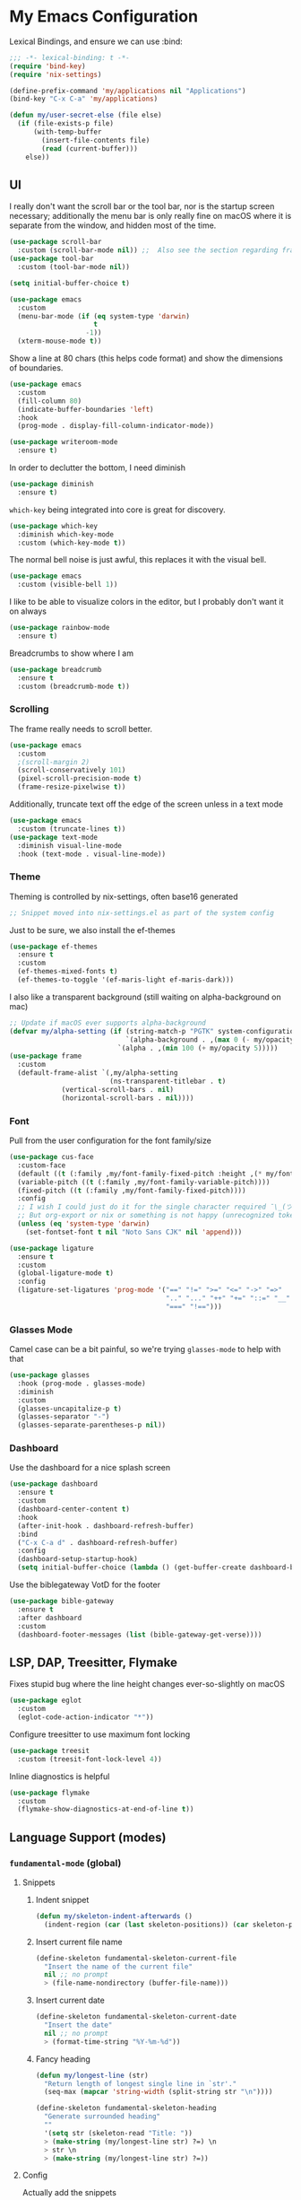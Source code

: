 #+PROPERTY: header-args:emacs-lisp :tangle yes

* My Emacs Configuration

Lexical Bindings, and ensure we can use :bind:
#+begin_src emacs-lisp
;;; -*- lexical-binding: t -*-
(require 'bind-key)
(require 'nix-settings)

(define-prefix-command 'my/applications nil "Applications")
(bind-key "C-x C-a" 'my/applications)

(defun my/user-secret-else (file else)
  (if (file-exists-p file)
      (with-temp-buffer
        (insert-file-contents file)
        (read (current-buffer)))
    else))
#+end_src

** UI
I really don't want the scroll bar or the tool bar, nor is the startup screen necessary; additionally the menu bar is only really fine on macOS where it is separate from the window, and hidden most of the time.
#+begin_src emacs-lisp
(use-package scroll-bar
  :custom (scroll-bar-mode nil)) ;;  Also see the section regarding frame defaults
(use-package tool-bar
  :custom (tool-bar-mode nil))

(setq initial-buffer-choice t)

(use-package emacs
  :custom
  (menu-bar-mode (if (eq system-type 'darwin)
                     t
                   -1))
  (xterm-mouse-mode t))
#+end_src

Show a line at 80 chars (this helps code format) and show the dimensions of boundaries.
#+begin_src emacs-lisp
(use-package emacs
  :custom
  (fill-column 80)
  (indicate-buffer-boundaries 'left)
  :hook
  (prog-mode . display-fill-column-indicator-mode))

(use-package writeroom-mode
  :ensure t)
#+end_src

In order to declutter the bottom, I need diminish
#+begin_src emacs-lisp
(use-package diminish
  :ensure t)
#+end_src

~which-key~ being integrated into core is great for discovery.
#+begin_src emacs-lisp
(use-package which-key
  :diminish which-key-mode
  :custom (which-key-mode t))
#+end_src

The normal bell noise is just awful, this replaces it with the visual bell.
#+begin_src emacs-lisp
(use-package emacs
  :custom (visible-bell 1))
#+end_src

I like to be able to visualize colors in the editor, but I probably don't want it on always
#+begin_src emacs-lisp
(use-package rainbow-mode
  :ensure t)
#+end_src

Breadcrumbs to show where I am
#+begin_src emacs-lisp
(use-package breadcrumb
  :ensure t
  :custom (breadcrumb-mode t))
#+end_src

*** Scrolling
The frame really needs to scroll better.
#+begin_src emacs-lisp
(use-package emacs
  :custom
  ;(scroll-margin 2)
  (scroll-conservatively 101)
  (pixel-scroll-precision-mode t)
  (frame-resize-pixelwise t))
#+end_src

Additionally, truncate text off the edge of the screen unless in a text mode
#+begin_src emacs-lisp
(use-package emacs
  :custom (truncate-lines t))
(use-package text-mode
  :diminish visual-line-mode
  :hook (text-mode . visual-line-mode))
#+end_src

*** Theme
Theming is controlled by nix-settings, often base16 generated
#+begin_src emacs-lisp
;; Snippet moved into nix-settings.el as part of the system config
#+end_src

Just to be sure, we also install the ef-themes
#+begin_src emacs-lisp
(use-package ef-themes
  :ensure t
  :custom
  (ef-themes-mixed-fonts t)
  (ef-themes-to-toggle '(ef-maris-light ef-maris-dark)))
#+end_src

I also like a transparent background (still waiting on alpha-background on mac)
#+begin_src emacs-lisp
;; Update if macOS ever supports alpha-background
(defvar my/alpha-setting (if (string-match-p "PGTK" system-configuration-features)
                             `(alpha-background . ,(max 0 (- my/opacity 5)))
                           `(alpha . ,(min 100 (+ my/opacity 5)))))
(use-package frame
  :custom
  (default-frame-alist `(,my/alpha-setting
                         (ns-transparent-titlebar . t)
			 (vertical-scroll-bars . nil)
			 (horizontal-scroll-bars . nil))))
#+end_src

*** Font
Pull from the user configuration for the font family/size
#+begin_src emacs-lisp
(use-package cus-face
  :custom-face
  (default ((t (:family ,my/font-family-fixed-pitch :height ,(* my/font-size 10)))))
  (variable-pitch ((t (:family ,my/font-family-variable-pitch))))
  (fixed-pitch ((t (:family ,my/font-family-fixed-pitch))))
  :config
  ;; I wish I could just do it for the single character required ¯\_(ツ)_/¯
  ;; But org-export or nix or something is not happy (unrecognized token)
  (unless (eq 'system-type 'darwin)
    (set-fontset-font t nil "Noto Sans CJK" nil 'append)))
#+end_src

#+begin_src emacs-lisp
(use-package ligature
  :ensure t
  :custom
  (global-ligature-mode t)
  :config
  (ligature-set-ligatures 'prog-mode '("==" "!=" ">=" "<=" "->" "=>"
                                       ".." "..." "++" "+=" "::=" "__"
                                       "===" "!==")))
#+end_src

*** Glasses Mode
Camel case can be a bit painful, so we're trying =glasses-mode= to help with that
#+begin_src emacs-lisp
(use-package glasses
  :hook (prog-mode . glasses-mode)
  :diminish
  :custom
  (glasses-uncapitalize-p t)
  (glasses-separator "-")
  (glasses-separate-parentheses-p nil))
#+end_src

*** Dashboard
Use the dashboard for a nice splash screen
#+begin_src emacs-lisp
(use-package dashboard
  :ensure t
  :custom
  (dashboard-center-content t)
  :hook
  (after-init-hook . dashboard-refresh-buffer)
  :bind
  ("C-x C-a d" . dashboard-refresh-buffer)
  :config
  (dashboard-setup-startup-hook)
  (setq initial-buffer-choice (lambda () (get-buffer-create dashboard-buffer-name))))
#+end_src

Use the biblegateway VotD for the footer
#+begin_src emacs-lisp
(use-package bible-gateway
  :ensure t
  :after dashboard
  :custom
  (dashboard-footer-messages (list (bible-gateway-get-verse))))
#+end_src

** LSP, DAP, Treesitter, Flymake
Fixes stupid bug where the line height changes ever-so-slightly on macOS
#+begin_src emacs-lisp
(use-package eglot
  :custom
  (eglot-code-action-indicator "*"))
#+end_src

# DAP TODO

Configure treesitter to use maximum font locking
#+begin_src emacs-lisp
(use-package treesit
  :custom (treesit-font-lock-level 4))
#+end_src

Inline diagnostics is helpful
#+begin_src emacs-lisp
(use-package flymake
  :custom
  (flymake-show-diagnostics-at-end-of-line t))
#+end_src

** Language Support (modes)
*** ~fundamental-mode~ (global)
**** Snippets
***** Indent snippet
#+begin_src emacs-lisp
(defun my/skeleton-indent-afterwards ()
  (indent-region (car (last skeleton-positions)) (car skeleton-positions)))
#+end_src

***** Insert current file name
#+begin_src emacs-lisp
(define-skeleton fundamental-skeleton-current-file
  "Insert the name of the current file"
  nil ;; no prompt
  > (file-name-nondirectory (buffer-file-name)))
#+END_src

***** Insert current date
#+begin_src emacs-lisp
(define-skeleton fundamental-skeleton-current-date
  "Insert the date"
  nil ;; no prompt
  > (format-time-string "%Y-%m-%d"))
#+end_src

***** Fancy heading
#+begin_src emacs-lisp
(defun my/longest-line (str)
  "Return length of longest single line in `str'."
  (seq-max (mapcar 'string-width (split-string str "\n"))))

(define-skeleton fundamental-skeleton-heading
  "Generate surrounded heading"
  ""
  '(setq str (skeleton-read "Title: "))
  > (make-string (my/longest-line str) ?=) \n
  > str \n
  > (make-string (my/longest-line str) ?=))
#+end_src

**** Config
Actually add the snippets
#+begin_src emacs-lisp
(defun my/add-skeleton-abbrevs (table pairs)
  (dolist (pair pairs)
    (let ((name (car pair))
          (fn (cdr pair)))
      (define-abbrev table name "" fn 1))))

(defun my/add-fundamental-snippets (table)
  (define-abbrev table "shr" "¯\\_(ツ)_/¯" nil 1)
  (my/add-skeleton-abbrevs table '(("here" . fundamental-skeleton-current-file)
                                   ("now" . fundamental-skeleton-current-date)
                                   ("heading" . fundamental-skeleton-heading))))
#+end_src

#+begin_src emacs-lisp
(use-package lisp
  :bind ("M-\"" . my/insert-quote)
  :init
  (defun my/insert-quote (&optional arg)
    (interactive "P")
    (insert-pair arg ?\" ?\")))
#+end_src

*** Markdown
While many READMEs are in Markdown, this is actually here so that Eldoc (and thus corfu-popupinfo) renders docstrings correctly
#+begin_src emacs-lisp
(use-package markdown-mode
  :ensure t
  :mode ("README\\.md\\'" . gfm-mode)
  :config
  (my/add-fundamental-snippets markdown-mode-abbrev-table))
#+end_src

*** Nix
Since this is an emacs configuration after all, we use nix-mode
#+begin_src emacs-lisp
(use-package nix-mode
  :ensure t
  :hook
  (nix-mode . eglot-ensure)
  (nix-mode . (lambda () (add-hook 'before-save-hook 'nix-format-buffer nil t)))
  :config
  (with-eval-after-load 'eglot
    (add-to-list 'eglot-server-programs '(nix-mode . ("nixd"))))
  (my/add-fundamental-snippets nix-mode-abbrev-table))
#+end_src

*** \LaTeX
\LaTeX is a necessary component for document editing
**** Snippets
#+begin_src emacs-lisp
(define-skeleton LaTeX-skeleton-begin
  "Insert begin and end tags"
  '(setq str (skeleton-read "Type: "))
  > "\\begin{" str "}" \n
  > \n
  > "\\end{" str "}")

(defun my/add-LaTeX-snippets (table)
  (my/add-fundamental-snippets table)
  (define-abbrev table "ria" "\\rightarrow" nil 1)
  (my/add-skeleton-abbrevs table '(("begin" . LaTeX-skeleton-begin))))
#+end_src

**** config
#+begin_src emacs-lisp
;; I don't like this hackiness, but latex/auctex/tex loading is weird
(use-package tex
  :ensure auctex
  :custom
  (TeX-auto-save t)
  (TeX-parse-self t)
  (TeX-master t)
  (reftex-plug-into-AUCTeX t)
  (TeX-save-query nil)
  :hook
  (LaTeX-mode . visual-line-mode)
  (LaTeX-mode . flyspell-mode)
  (LaTeX-mode . LaTeX-math-mode)
  (LaTeX-mode . turn-on-reftex)
  :init
  (defun my/add-latex-preview-save-hook ()
    (add-hook 'after-save-hook 'preview-buffer nil t))
  (add-hook 'LaTeX-mode-hook 'my/add-latex-preview-save-hook)
  :config
  (my/add-LaTeX-snippets LaTeX-mode-abbrev-table))

;; TODO hook when \) to do preview-at-point a few chars back
(use-package preview
  :hook (LaTeX-mode . LaTeX-preview-setup)
  :custom
  (preview-scale 1.4)
  (preview-auto-cache-preamble nil)
  :config
  (defun my/text-scale-adjust-latex-previews ()
    (dolist (ov (overlays-in (point-min) (point-max)))
      (if (eq (overlay-get ov 'category)
	      'preview-overlay)
	  (my/text-scale--resize-fragment ov))))
  (defun my/text-scale--resize-fragment (ov)
    (overlay-put ov 'display (cons 'image
				   (plist-put
				    (cdr (overlay-get ov 'display))
				    :scale (+ 1.0 (* 0.5 text-scale-mode-amount))))))
  (add-hook 'LaTeX-mode-hook (lambda ()
			       (add-hook 'text-scale-mode-hook #'my/text-scale-adjust-latex-previews))))

(use-package preview-dvisvgm
  :after preview
  :ensure t
  :custom
  (preview-image-type 'dvisvgm))

(use-package latex-preview-pane
  :ensure t
  :hook (LaTeX-mode . latex-preview-pane-mode))

(use-package org-latex-impatient
  :ensure t
  :hook (org-mode . org-latex-impatient-mode))
#+end_src

*** Org Mode
#+begin_src emacs-lisp
(use-package org
  :defer 5
  :diminish org-indent-mode
  :hook
  (org-mode . variable-pitch-mode)
  (org-mode . visual-line-mode)
  (org-mode . (lambda ()
                (setq-local electric-pair-inhibit-predicate
                            (lambda (c)
                              (if (char-equal c ?\<)
                                  t
                                (electric-pair-default-inhibit c))))))
  :custom-face
  (org-block ((t (:inherit fixed-pitch))))
  (org-table ((t (:inherit fixed-pitch))))
  (org-code ((t (:inherit (shadow fixed-pitch)))))
  (org-level-1 ((t (:weight bold :height 1.5))))
  (org-level-2 ((t (:weight bold :height 1.4))))
  (org-level-3 ((t (:weight bold :height 1.3))))
  (org-level-4 ((t (:weight bold :height 1.2))))
  (org-level-5 ((t (:weight bold :height 1.1))))
  (org-level-6 ((t (:weight bold))))
  (org-level-7 ((t (:weight bold))))
  (org-level-8 ((t (:weight bold))))
  :custom
  (org-src-fontify-natively t)
  (org-src-preserve-indentation t)
  (org-startup-indented t)
  (org-hide-emphasis-markers t)
  :config
  (add-to-list 'org-modules 'org-tempo)
  (my/add-LaTeX-snippets org-mode-abbrev-table)
  (org-babel-do-load-languages 'org-babel-load-languages '((python . t)
                                                           (R . t)
                                                           (jupyter . t))))

(diminish 'buffer-face-mode)
#+end_src

Org-modern just makes things look nicer
#+begin_src emacs-lisp
(use-package org-modern
  :ensure t
  :custom
  (org-modern-star 'replace)
  :hook (org-mode . org-modern-mode))

(use-package org-modern-indent
  :hook (org-modern-mode . org-modern-indent-mode))
#+end_src

#+begin_src emacs-lisp
(use-package org-present
  :ensure t)
#+end_src

org-export to docx via latex and pandoc
#+begin_src emacs-lisp
(defun my/pandoc-latex-to-docx (texfile &optional snippet)
  (let ((infile (shell-quote-argument texfile))
        (outfile (shell-quote-argument (format "%s.docx" (substring texfile 0 -4)))))
    (shell-command (format "pandoc %s -o %s" infile outfile))))

(defun my/org-latex-export-to-docx (&optional async subtreep visible-only body-only ext-plist)
  (interactive)
  (let ((outfile (org-export-output-file-name ".tex" subtreep)))
    (org-export-to-file 'latex outfile
      async subtreep visible-only body-only ext-plist
      #'my/pandoc-latex-to-docx)))

(with-eval-after-load 'ox
  (org-export-define-derived-backend 'docx 'latex
				     :menu-entry
				     '(?l 1
					  ((?d "As LaTeX file (Docx)" my/org-latex-export-to-docx)))))
#+end_src

Allow jupyter in org files, and easily format an HTML result block
#+begin_src emacs-lisp
(use-package jupyter
  :ensure t)

(defun my/babel-render-export ()
  (interactive)
  (org-mark-element)
  (next-line 2)
  (org-beginning-of-line)
  (exchange-point-and-mark)
  (previous-line 3)
  (org-end-of-line)
  (shr-render-region (mark) (point)))
#+end_src

*** Java
Configure java to use jdtls/eglot
# TODO make this a (use-package java-mode ...) or (use-package cc-mode ...). I cannot for the life of me get those to work.
**** Snippets
***** Main class generator
#+begin_src emacs-lisp
(define-skeleton java-skeleton-def-main
  "Generate java main class/function."
  ""
  @
  "public class " (capitalize (file-name-nondirectory (file-name-sans-extension (buffer-name)))) " {" \n
  "public static void main(String[] args) {" \n
  _ \n
  "}" \n
  "}"
  @
  '(my/skeleton-indent-afterwards))
#+end_src

produces:

#+begin_src java
public class [Class name from file name] {
    public static void main(String[] args) {
        <cursor here>
    }
}
#+end_src

***** println generator
#+begin_src emacs-lisp
(define-skeleton java-skeleton-println
  "Generate println statement."
  ""
  > "System.out.println(" (skeleton-read "text: ") ");" \n
  > _)
#+end_src

**** Config
#+begin_src emacs-lisp
(defun my/add-java-snippets (table)
  (my/add-fundamental-snippets table)
  (my/add-skeleton-abbrevs table '(("defmain" . java-skeleton-def-main)
                                   ("pr" . java-skeleton-println))))
(with-eval-after-load 'cc-mode
  (add-hook 'java-mode-hook 'eglot-ensure)
  (my/add-java-snippets java-mode-abbrev-table))

(use-package java-ts-mode
  :after treesit
  :hook (java-ts-mode . eglot-ensure)
  :config
  (my/add-java-snippets java-ts-mode-abbrev-table))
#+end_src

*** Rust
#+begin_src emacs-lisp
(use-package rust-mode
  :after treesit
  :ensure t
  :hook (rust-ts-mode . eglot-ensure)
  :custom
  (rust-mode-treesitter-derive t)
  (rust-format-on-save t)
  :config
  (add-to-list 'major-mode-remap-alist '(rust-mode . rust-ts-mode))
  (my/add-fundamental-snippets rust-mode-abbrev-table)
  (my/add-fundamental-snippets rust-ts-mode-abbrev-table))
#+end_src

*** Lua
#+begin_src emacs-lisp
(use-package lua-mode
  :ensure t
  :hook (lua-mode . eglot-ensure)
  :config
  (my/add-fundamental-snippets lua-mode-abbrev-table))
#+end_src

*** Zig
#+begin_src emacs-lisp
(use-package zig-mode
  :ensure t
  :diminish zig-format-on-save-mode
  :hook (zig-mode . eglot-ensure)
  :config
  (my/add-fundamental-snippets zig-mode-abbrev-table))
#+end_src

*** C
**** Snippets
***** Header Guard
(yes I know ~#pragma once~ exists)
#+begin_src emacs-lisp
(defun my/default-header-guard-name ()
  "Default header guard created by upcase the file name."
  (concat (upcase (file-name-nondirectory (file-name-sans-extension (buffer-file-name)))) "_H"))

(define-skeleton c-skeleton-guard
  "Generate header guard"
  ""
  '(setq str (skeleton-read "Header: " (my/default-header-guard-name)))
  "#ifndef " str \n
  "#define " str \n
  \n
  _ \n
  \n
  "#endif /* " str " */")
#+end_src

produces

#+begin_src c
#ifndef CONFIG_H
#define CONFIG_H

<cursor here>

#endif /* CONFIG_H */
#+end_src

***** Doxygen Header comment
#+begin_src emacs-lisp
(define-skeleton c-skeleton-doxy-header
  "Doxygen comment for header."
  ""
  @
  "/**" \n
  " * @file " (file-name-nondirectory (buffer-file-name)) \n
  " * @author " (skeleton-read "Author: " nil nil) \n ;; TODO default author
  " * @brief " (skeleton-read "Brief: " nil nil) \n
  " * @date " (format-time-string "%Y-%m-%d") \n
  " */"
  @
  '(my/skeleton-indent-afterwards))
#+end_src

***** Doxygen function comment
#+begin_src emacs-lisp
(define-skeleton c-skeleton-doxy-fn
  "Doxygen comment for a function."
  ""
  @
  "/**" \n
  " * @brief " (skeleton-read "Brief: ") \n
  " *" \n
  " * " (skeleton-read "Description: ") \n
  " *" \n
  ("Param: " " * @param " str \n)
  " * @return " (skeleton-read "Returns: ") \n
  " */"
  @
  '(my/skeleton-indent-afterwards))
#+end_src

**** Config
#+begin_src emacs-lisp
(defun my/add-c-snippets (table)
  (my/add-fundamental-snippets table)
  (my/add-skeleton-abbrevs table '(("guard" . c-skeleton-guard)
                                   ("doxyheader" . c-skeleton-doxy-header)
                                   ("doxyfn" . c-skeleton-doxy-fn))))

;; For whatever reason, putting this in the use-package block doesn't immediately run
;; this when .c files are loaded, just when M-x c-ts-mode is executed
(add-to-list 'major-mode-remap-alist '(c-mode . c-ts-mode))
(use-package cc-mode
  :config
  (my/add-c-snippets c-mode-abbrev-table))

(use-package c-ts-mode
  :after treesit
  :hook (c-ts-mode . eglot-ensure)
  :custom
  (c-ts-mode-indent-offset 4)
  :config
  (my/add-c-snippets c-ts-mode-abbrev-table))
#+end_src

*** Python
**** Snippets
***** Doc comment for functions
#+begin_src emacs-lisp
(define-skeleton python-skeleton-doc-func
  "Generate doc comment for function."
  ""
  "\"\"\"" (skeleton-read "Brief: ") \n
  \n
  (skeleton-read "Long: ") \n
  \n
  "Args:" \n
  ("Arg: " "    " str \n)
  \n
  "Returns:" \n
  "    " (skeleton-read "Returns: ") \n
  \n
  "Raises:" \n
  ("Exception: " "    " str \n)
  "\"\"\"")
#+end_src

***** Main function generator
#+begin_src emacs-lisp
(define-skeleton python-skeleton-main-fn
  "Generate main-func paradigm."
  ""
  "def main():" \n
  > _ \n
  > "pass" \n
  \n
  "if __name__ == '__main__':" \n
  > "main()")
#+end_src

**** Config
#+begin_src emacs-lisp
(defun my/add-python-snippets (table)
  (my/add-fundamental-snippets table)
  (my/add-skeleton-abbrevs table '(("dfunc" . python-skeleton-doc-func)
                                   ("mainf" . python-skeleton-main-fn))))

(add-to-list 'major-mode-remap-alist '(python-mode . python-ts-mode))
(use-package python
  :after treesit
  :config
  (my/add-python-snippets python-mode-abbrev-table)
  (my/add-python-snippets python-ts-mode-abbrev-table))
#+end_src

*** JavaScript
#+begin_src emacs-lisp
(add-to-list 'major-mode-remap-alist '(javascript-mode . js-ts-mode))
(use-package js
  :after treesit
  :hook (js-ts-mode . eglot-ensure)
  :config
  (my/add-fundamental-snippets js-mode-abbrev-table)
  (my/add-fundamental-snippets js-ts-mode-abbrev-table))
#+end_src

*** Fennel
#+begin_src emacs-lisp
(use-package fennel-mode
  :ensure t
  :mode ("\\.fnl\\'" . fennel-mode)
  :hook (fennel-mode . eglot-ensure)
  :config
  (my/add-fundamental-snippets fennel-mode-abbrev-table))
#+end_src

*** Justfile
#+begin_src emacs-lisp
(use-package just-ts-mode
  :ensure t)
#+end_src

*** Go
#+begin_src emacs-lisp
(use-package go-ts-mode
  :defer 1
  :hook (go-ts-mode . eglot-ensure))
#+end_src

*** Haskell
#+begin_src emacs-lisp
(use-package haskell-mode
  :ensure t
  :hook (haskell-mode . eglot-ensure))
#+end_src

*** Swift
#+begin_src emacs-lisp
(use-package swift-mode
  :ensure t
  :config
  (with-eval-after-load 'eglot
    (add-to-list 'eglot-server-programs
                 '(swift-mode . ("sourcekit-lsp")))))
#+end_src

*** YAML
#+begin_src emacs-lisp
(use-package yaml-mode
  :ensure t)
#+end_src

** Completion
Vertico, Marginalia, Consult, and Orderless for the minibuffer completion system
# TODO: embark
#+begin_src emacs-lisp
(use-package vertico
  :ensure t
  :custom
  (vertico-cycle t)
  (vertico-mode t))

(use-package vertico-posframe
  :ensure t
  :after vertico
  :custom
  (vertico-posframe-mode 1))

(use-package marginalia
  :ensure t
  :custom
  (marginalia-mode 1))

(use-package orderless
  :ensure t
  :custom
  (completion-styles '(orderless basic))
  (completion-category-overrides '((file (styles basic partial-completion)))))

(use-package savehist
  :custom
  (savehist-mode 1))

(use-package consult
  :ensure t
  :custom
  (consult-async-refresh-delay 0)
  (consult-async-min-input 1)
  :bind (("C-x p f" . consult-fd)
         ("C-x p g" . consult-ripgrep)
         ("C-x b" . consult-buffer)
         ("C-x p b" . consult-project-buffer)
         ("M-g g" . consult-goto-line)))
#+end_src

Corfu and completion preview for in-buffer completion, with kind-icon for svgs.
#+begin_src emacs-lisp
(use-package cape
  :ensure t
  :after corfu
  :init
  (setq my/eglot-capf (cape-capf-super #'eglot-completion-at-point #'cape-abbrev)
        my/elisp-capf (cape-capf-super #'cape-abbrev #'cape-dabbrev #'elisp-completion-at-point)
        my/org-capf (cape-capf-super #'cape-abbrev #'cape-elisp-block)
        my/generic-capf (cape-capf-super #'cape-abbrev))

  (defun my/cape-capf-set ()
    (interactive)
    (setq-local completion-at-point-functions
                (list #'cape-file
                 (cond ((equal major-mode #'org-mode) my/org-capf)
                       ((or (equal major-mode #'emacs-lisp-mode)
                            (equal major-mode #'lisp-interaction-mode)) my/elisp-capf)
                       ((and (fboundp 'eglot-managed-p) (eglot-managed-p)) my/eglot-capf)
                       (t my/generic-capf)))))
  :hook (after-change-major-mode . my/cape-capf-set))

(use-package corfu
  :ensure t
  :bind ( :map corfu-mode-map
	  ("S-<tab>" . completion-at-point)
	  ("<backtab>" . completion-at-point))
  :custom
  (global-corfu-mode t)
  (corfu-cycle t)
  (corfu-popupinfo-delay '(0.5 . 0.5))
  :hook
  (prog-mode . corfu-mode)
  (corfu-mode . corfu-popupinfo-mode))

;; :TODO: fix suggestion in org mode at least not being anything other than a simple dict autocomplete (abbrev not showing?)
(use-package completion-preview
  :diminish completion-preview-mode
  :hook ((corfu-mode . completion-preview-mode)
         (org-mode . my/completion-preview-add-org))
  :custom (completion-preview-minimum-symbol-length 2)
  :init
  (defun my/completion-preview-add-org ()
    (setq-local completion-preview-commands
                (append completion-preview-commands '(org-self-insert-command org-delete-backward-char)))))

(use-package kind-icon
  :ensure t
  :after corfu
  :custom
  (corfu-margin-formatters (list #'kind-icon-margin-formatter)))
#+end_src

Auto-completion of matching parenthesis is really useful, although it can get in the way sometimes (ie. TODO fix this or not in all prog-modes)
#+begin_src emacs-lisp
(use-package elec-pair
  :custom
  (electric-pair-mode t))
#+end_src

Avy to help with jumping around text
#+begin_src emacs-lisp
(use-package avy
  :ensure t
  :bind (("M-j" . avy-goto-char-timer)))
#+end_src

eldoc for inline documentation
#+begin_src emacs-lisp
(use-package eldoc
  :diminish eldoc-mode)
(use-package eldoc-box
  :ensure t
  :after eglot
  :bind (:map eglot-mode-map ("C-c C-e" . 'eldoc-box-help-at-point)))
#+end_src

** Apps
*** EMMS
#+begin_src emacs-lisp
(defvar my/radio-channel-location "~/.config/sops-nix/secrets/emacs-radio-channels.el")

(defun my/radio-play ()
  (interactive)
  (let* ((my/radio-channels (my/user-secret-else my/radio-channel-location nil))
         (choice (completing-read "Station:" (seq-map (lambda (pair) (car pair)) my/radio-channels)))
         (association (assoc choice my/radio-channels)))
    (message "playing %s" choice)
    (emms-play-url (if association
                       (cdr association)
                     choice))))

(use-package emms
  :ensure t
  :bind (("C-x C-a p e" . emms)
         ("C-x C-a p p" . emms-start)
         ("C-x C-a p s" . emms-stop)
         ("C-x C-a p r" . my/radio-play))
  :custom
  (emms-player-list '(emms-player-mpv))
  :config
  (require 'emms-setup)
  (emms-minimalistic))
#+end_src

*** Yeetube
#+begin_src emacs-lisp
(defun my/get-channel-id (url)
  (with-current-buffer (url-retrieve-synchronously url)
    (search-forward "channelId")
    (search-forward "\"")
    (search-forward "\"")
    (set-mark (point))
    (search-forward "\"")
    (backward-char)
    (buffer-substring (region-beginning) (region-end))))

(defun my/yeetube-channel-rss-at-point ()
  (interactive)
  (search-forward "ago")
  (let ((url (format "www.youtube.com/feeds/videos.xml?channel_id=%s" (my/get-channel-id (yeetube-get-url)))))
    (when (y-or-n-p (format "Copy to kill ring? %s: " url))
      (kill-new url))))

(use-package yeetube
  :ensure t
  :bind (("C-x C-a y" . yeetube-search)
         :map yeetube-mode-map
         ("C-c C-c" . my/yeetube-channel-rss-at-point))
  :custom
  (yeetube-mpv-additional-flags '("--hwdec=yes"))
  :config
  (setq yeetube-mpv-video-quality "1080"))
#+end_src

*** Dired
#+begin_src emacs-lisp
(use-package vscode-icon
  :ensure t)

(use-package dired
  :custom (dired-use-ls-dired (not (eq system-type 'darwin))))

(use-package dired-sidebar
  :ensure t
  :after vscode-icon
  :bind ("C-x C-d" . dired-sidebar-toggle-sidebar)
  :hook (dired-sidebar-mode . (lambda ()
                                (unless (file-remote-p default-directory)
                                  (auto-revert-mode))))
  :custom
  (dired-sidebar-theme 'vscode))
#+end_src

*** Open Streetmap Viewer
Also because why not
#+begin_src emacs-lisp
(use-package osm
  :ensure t
  :bind (("C-x C-a o" . osm)))
#+end_src

*** PDF-Tools
Improvements over the stock docview
#+begin_src emacs-lisp
(use-package pdf-tools
  :ensure t
  :config
  (pdf-tools-install nil t))
#+end_src

*** Biome
So I can check the weather for the day in Emacs ;)
#+begin_src emacs-lisp
(use-package biome
  :ensure t
  :bind (("C-x C-a b" . biome))
  :config
  (defun my/biome-from-osm ()
    (interactive)
    (add-to-list 'biome-query-coords (cons (read-from-minibuffer "Location Name: ") (seq-subseq osm--pin 0 2)))))
#+end_src

*** Eat
If Eat isn't working on macOS (as in, the formatting is all off), you probably need to run =M-x eat-compile-terminfo=. I could not figure out how to get that to work as part of a nix derivation, maybe once macOS switces to ncurses >= 6.2?
#+begin_src emacs-lisp
(use-package eat
  :ensure t)
#+end_src

I wrote a custom =toggleterm= package that can popup and hide an eat buffer (could be configured for other shells)
#+begin_src emacs-lisp
(use-package toggleterm
  :defer nil
  :bind ("C-x C-a t" . toggleterm-dwim))
#+end_src

*** Gnus
I use the builtin Gnus for RSS feeds, but I will probably expand to email as well at some point
#+begin_src emacs-lisp
(defun my/subscribe-feed-url (method url)
  (gnus-browse-foreign-server (list method url))
  (with-current-buffer "*Gnus Browse Server*"
    (let ((colon (string-match ":" (buffer-string))))
      (message "%s" (buffer-string))
      (gnus-browse-toggle-subscription-at-point colon))
    (gnus-browse-exit)))

(defvar my/feeds-file "~/.config/sops-nix/secrets/emacs-feeds.el")

(defun my/newsrc-contains (method+url)
  (seq-filter (lambda (entry)
                (string-prefix-p method+url (nth 0 entry)))
              gnus-newsrc-alist))

(defun my/add-missing-feeds ()
  (dolist (feed (my/user-secret-else my/feeds-file nil))
    (let* ((method+url (nth 0 feed))
           (split (string-split method+url "+"))
           (method (read (car split)))
           (url (cl-second split)))
      (unless (my/newsrc-contains method+url)
        (message "adding feed %s" method+url)
        (my/subscribe-feed-url method url)))))

;; I don't really like the qualified name,
;; and the non-qualified name isn't as
;; easily customizable
(defun gnus-user-format-function-G (arg)
  (let* ((url-and-method (nth 0 (string-split gnus-tmp-group ":")))
         (mapped (assoc url-and-method (my/user-secret-else my/feeds-file nil))))
    (if (null mapped)
        gnus-tmp-group
      (cdr mapped))))

(defun my/select-and-play-url ()
  (interactive)
  (let ((urls (gnus-collect-urls)))
    (cond ((length< urls 1) (message "no URLs found"))
          ((length= urls 1) (emms-play-url (car urls)))
          ((length> urls 1) (emms-play-url (completing-read "URLs: " urls))))))

(defun my/rss-youtube-play ()
  (interactive)
  (require 'yeetube)
  (string-match "<yt:video:[[:alnum:]]\\([[:alnum:]]*@\\)[[:alnum:]]*.nnatom>" (buffer-string))
  (apply yeetube-play-function (format "https://www.youtube.com/watch?v=%s" (match-string 1)) nil))

(use-package gnus
  :custom
  (gnus-group-line-format "%M%S%p%P%5y:%B%(%uG%)\n")
  (gnus-parameters '(("\\(nnnrss\\|nnatom\\)+.*"
                      (display . all)
                      (gnus-article-sort-functions '((not gnus-article-sort-by-date)))
                      (gnus-show-threads nil))))
  (gnus-permanently-visible-groups "\\(nnnrss\\|nnatom\\)+.*")
  :bind (("C-x C-a g" . gnus)
         :map gnus-article-mode-map
         ("C-c C-p" . my/select-and-play-url)
         ("C-c C-y" . my/rss-youtube-play))
  :hook (gnus-setup-news . my/add-missing-feeds))
#+end_src

** Miscellaneous
Remove the annoying files Emacs dumps all over the system.
Also, I've been burned one too many times by accidentally opening a massive file with =font-lock=
#+begin_src emacs-lisp
(defun my/find-file-massive-basic ()
  "If a file is large, remove features to not freeze."
  (when (> (buffer-size) (* 256 1024))
    (setq buffer-read-only t)
    (buffer-disable-undo)
    (fundamental-mode)))
(use-package files
  :hook (find-file . my/find-file-massive-basic)
  :custom
  (backup-directory-alist `(("." . ,(concat user-emacs-directory "backups"))))
  (create-lockfiles nil)
  (save-abbrevs nil))
#+end_src

Visual Undo to visualize the undo tree
#+begin_src emacs-lisp
(use-package vundo
  :ensure t
  :bind ("C-?" . vundo))
#+end_src

Always use utf-8 when possible. Also, move to trash rather than deleting
#+begin_src emacs-lisp
(use-package emacs
  :config
  (set-default-coding-systems 'utf-8)
  :custom (delete-by-moving-to-trash t))
#+end_src

IBuffer for improved buffer management
#+begin_src emacs-lisp
(use-package ibuffer
  :bind ("C-x C-b" . ibuffer)
  :custom (ibuffer-auto-mode t))

(use-package ibuffer-vc
  :ensure t
  :bind (:map ibuffer-mode-map ("/ V" . ibuffer-vc-set-filter-groups-by-vc-root)))
#+end_src

Never use tabs; always spaces. Also, always force DWIM if possible
#+begin_src emacs-lisp
(use-package simple
  :custom
  (indent-tabs-mode nil)
  (kill-region-dwim 'emacs-word)
  :bind
  ("M-u" . upcase-dwim)
  ("M-l" . downcase-dwim)
  ("M-c" . capitalize-dwim))
#+end_src

Delete the region if selected when typing
#+begin_src emacs-lisp
(use-package delsel
  :custom (delete-selection-mode t))
#+end_src

Indent guides to check indentation
#+begin_src emacs-lisp
(use-package indent-bars
  :ensure t
  :hook (prog-mode . indent-bars-mode)
  :custom
  (indent-bars-ts-support t)
  (indent-bars-color '(highlight :blend 0.6))
  (indent-bars-highlight-current-depth '(:face default :blend 1.0))
  (indent-bars-treesitter-scope '((python function_definition class_definition for_statement if_statement with_statement while_statement))))
#+end_src

Gotta get those nice looking SVG tags
#+begin_src emacs-lisp
;; TODO resolve why loading causes problems for dasboard and dired-sidebar
(use-package svg-tag-mode
  :ensure t
  :custom
  ;(global-svg-tag-mode t)
  (svg-tag-tags '((":TODO:" . ((lambda (tag)
                                 (svg-tag-make "TODO" :face 'org-tag
                                               :radius 4 :inverse t :margin 0)))))))
#+end_src

#+begin_src emacs-lisp
(use-package hideshow
  :diminish hs-minor-mode
  :hook (prog-mode . hs-minor-mode))
#+end_src

#+begin_src emacs-lisp
(use-package copilot
  :ensure t
  :bind
  ("C-<tab>" . copilot-accept-completion))
#+end_src

*** Version Control
#+begin_src emacs-lisp
(use-package vc-git
  :config
  ;; I really just need to be able to use ¯\_(ツ)_/¯
  (my/add-fundamental-snippets vc-git-log-edit-mode-abbrev-table))
#+end_src

*** Fireplace
Because why not
#+begin_src emacs-lisp
(use-package fireplace
  :ensure t)
#+end_src

*** Zone
#+begin_src emacs-lisp
(use-package zone-matrix
  :demand t
  :custom
  (zmx-unicode-mode t)
  :config
  ;; For some reason this will not work in the :custom block ¯\_(ツ)_/¯
  (setq zone-programs [zone-matrix]))
#+end_src

*** Combobulate
Structed editing in non-lisp languages is quite useful
#+begin_src emacs-lisp
(use-package combobulate)
#+end_src

*** Recentf
Keep track of recently opened files
#+begin_src emacs-lisp
(use-package recentf
  :custom (recentf-mode t)
  :bind ("C-x C-r" . recentf))
#+end_src

*** exec-path-from-shell
This fixes the path for executables installed with nix, etc.
Only needed on macOS and linux, or if launched as a daemon
#+begin_src emacs-lisp
(use-package exec-path-from-shell
  :ensure t
  :config
  ;; This way we can preserve our linkage to e.g. VLC
  (let ((nix-store-exec-path (seq-filter (lambda (item) (string-prefix-p "/nix/store" item)) exec-path)))
    (exec-path-from-shell-initialize)
    (setq exec-path (append nix-store-exec-path exec-path))
    (setenv "PATH" (string-join (cons (getenv "PATH") nix-store-exec-path) ":"))))
#+end_src

* Direnv
Apparently this is supposed to be the last thing ever hooked to ensure proper functioning
#+begin_src emacs-lisp
(use-package envrc
  :ensure t
  :after exec-path-from-shell
  :hook (after-init . envrc-global-mode)
  :config
  (advice-add 'Man-completion-table :around #'envrc-propagate-environment))
#+end_src

Also theming is borked if loaded before the end
#+begin_src emacs-lisp
(load-theme my/theme t)
#+end_src
# TODO: treesit-utils, other prog modes, custom modeline, dape, golden-ratio, dimmer, gptel/claude-code-ide/aidermacs
